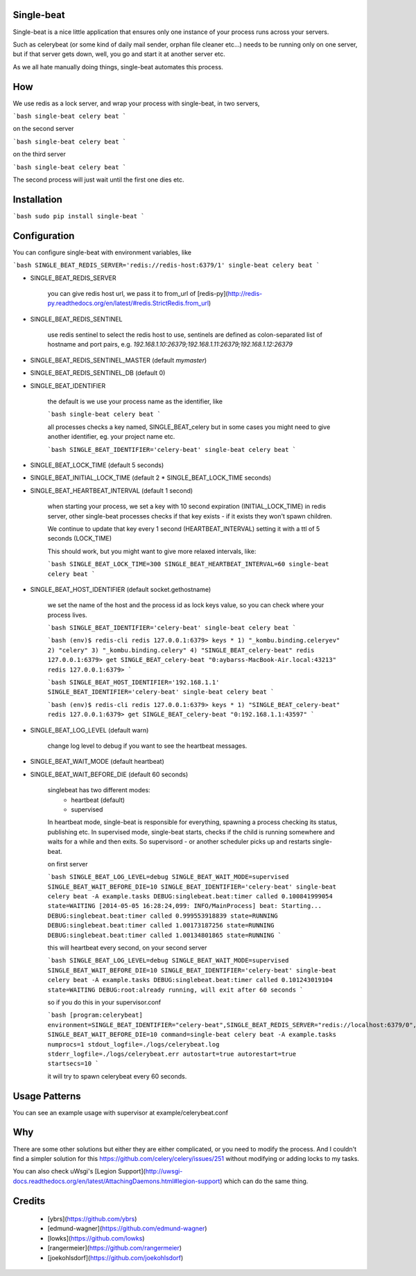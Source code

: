 Single-beat
---------
Single-beat is a nice little application that ensures only one instance of your process runs across your servers.

Such as celerybeat (or some kind of daily mail sender, orphan file cleaner etc...) needs to be running only on one server,
but if that server gets down, well, you go and start it at another server etc. 

As we all hate manually doing things, single-beat automates this process.


How
---------

We use redis as a lock server, and wrap your process with single-beat, in two servers,

```bash
single-beat celery beat
```

on the second server

```bash
single-beat celery beat
```

on the third server

```bash
single-beat celery beat
```

The second process will just wait until the first one dies etc.

Installation
------------

```bash
sudo pip install single-beat
```

Configuration
-------------

You can configure single-beat with environment variables, like

```bash
SINGLE_BEAT_REDIS_SERVER='redis://redis-host:6379/1' single-beat celery beat
```

- SINGLE_BEAT_REDIS_SERVER

    you can give redis host url, we pass it to from_url of [redis-py](http://redis-py.readthedocs.org/en/latest/#redis.StrictRedis.from_url)

- SINGLE_BEAT_REDIS_SENTINEL

    use redis sentinel to select the redis host to use, sentinels are defined as colon-separated list of hostname and port pairs, e.g. `192.168.1.10:26379;192.168.1.11:26379;192.168.1.12:26379`

- SINGLE_BEAT_REDIS_SENTINEL_MASTER (default `mymaster`)
- SINGLE_BEAT_REDIS_SENTINEL_DB (default 0)
- SINGLE_BEAT_IDENTIFIER

    the default is we use your process name as the identifier, like

    ```bash
    single-beat celery beat
    ```

    all processes checks a key named, SINGLE_BEAT_celery but in some cases you might need to give another identifier, eg. your project name etc.

    ```bash
    SINGLE_BEAT_IDENTIFIER='celery-beat' single-beat celery beat
    ```

- SINGLE_BEAT_LOCK_TIME (default 5 seconds)
- SINGLE_BEAT_INITIAL_LOCK_TIME (default 2 * SINGLE_BEAT_LOCK_TIME seconds)
- SINGLE_BEAT_HEARTBEAT_INTERVAL (default 1 second)

    when starting your process, we set a key with 10 second expiration (INITIAL_LOCK_TIME) in redis server, 
    other single-beat processes checks if that key exists - if it exists they won't spawn children. 

    We continue to update that key every 1 second (HEARTBEAT_INTERVAL) setting it with a ttl of 5 seconds (LOCK_TIME)

    This should work, but you might want to give more relaxed intervals, like:

    ```bash
    SINGLE_BEAT_LOCK_TIME=300 SINGLE_BEAT_HEARTBEAT_INTERVAL=60 single-beat celery beat
    ```

- SINGLE_BEAT_HOST_IDENTIFIER (default socket.gethostname)

    we set the name of the host and the process id as lock keys value, so you can check where your process lives.

    ```bash
    SINGLE_BEAT_IDENTIFIER='celery-beat' single-beat celery beat
    ```

    ```bash
    (env)$ redis-cli
    redis 127.0.0.1:6379> keys *
    1) "_kombu.binding.celeryev"
    2) "celery"
    3) "_kombu.binding.celery"
    4) "SINGLE_BEAT_celery-beat"
    redis 127.0.0.1:6379> get SINGLE_BEAT_celery-beat
    "0:aybarss-MacBook-Air.local:43213"
    redis 127.0.0.1:6379>
    ```

    ```bash
    SINGLE_BEAT_HOST_IDENTIFIER='192.168.1.1' SINGLE_BEAT_IDENTIFIER='celery-beat' single-beat celery beat
    ```

    ```bash
    (env)$ redis-cli
    redis 127.0.0.1:6379> keys *
    1) "SINGLE_BEAT_celery-beat"
    redis 127.0.0.1:6379> get SINGLE_BEAT_celery-beat
    "0:192.168.1.1:43597"
    ```

- SINGLE_BEAT_LOG_LEVEL (default warn)

    change log level to debug if you want to see the heartbeat messages.

- SINGLE_BEAT_WAIT_MODE (default heartbeat)
- SINGLE_BEAT_WAIT_BEFORE_DIE (default 60 seconds)

    singlebeat has two different modes:
        - heartbeat (default)
        - supervised

    In heartbeat mode, single-beat is responsible for everything, spawning a process checking its status, publishing etc.
    In supervised mode, single-beat starts, checks if the child is running somewhere and waits for a while and then exits. So supervisord - or another scheduler picks up and restarts single-beat.

    on first server

    ```bash
    SINGLE_BEAT_LOG_LEVEL=debug SINGLE_BEAT_WAIT_MODE=supervised SINGLE_BEAT_WAIT_BEFORE_DIE=10 SINGLE_BEAT_IDENTIFIER='celery-beat' single-beat celery beat -A example.tasks
    DEBUG:singlebeat.beat:timer called 0.100841999054 state=WAITING
    [2014-05-05 16:28:24,099: INFO/MainProcess] beat: Starting...
    DEBUG:singlebeat.beat:timer called 0.999553918839 state=RUNNING
    DEBUG:singlebeat.beat:timer called 1.00173187256 state=RUNNING
    DEBUG:singlebeat.beat:timer called 1.00134801865 state=RUNNING
    ```

    this will heartbeat every second, on your second server

    ```bash
    SINGLE_BEAT_LOG_LEVEL=debug SINGLE_BEAT_WAIT_MODE=supervised SINGLE_BEAT_WAIT_BEFORE_DIE=10 SINGLE_BEAT_IDENTIFIER='celery-beat' single-beat celery beat -A example.tasks
    DEBUG:singlebeat.beat:timer called 0.101243019104 state=WAITING
    DEBUG:root:already running, will exit after 60 seconds
    ```

    so if you do this in your supervisor.conf

    ```bash
    [program:celerybeat]
    environment=SINGLE_BEAT_IDENTIFIER="celery-beat",SINGLE_BEAT_REDIS_SERVER="redis://localhost:6379/0",SINGLE_BEAT_WAIT_MODE="supervised", SINGLE_BEAT_WAIT_BEFORE_DIE=10
    command=single-beat celery beat -A example.tasks
    numprocs=1
    stdout_logfile=./logs/celerybeat.log
    stderr_logfile=./logs/celerybeat.err
    autostart=true
    autorestart=true
    startsecs=10
    ```

    it will try to spawn celerybeat every 60 seconds.

Usage Patterns
--------------

You can see an example usage with supervisor at example/celerybeat.conf

Why
--------

There are some other solutions but either they are either complicated, or you need to modify the process. And I couldn't find a simpler solution for this https://github.com/celery/celery/issues/251 without modifying or adding locks to my tasks.

You can also check uWsgi's [Legion Support](http://uwsgi-docs.readthedocs.org/en/latest/AttachingDaemons.html#legion-support) which can do the same thing.

Credits
----------
 * [ybrs](https://github.com/ybrs)
 * [edmund-wagner](https://github.com/edmund-wagner)
 * [lowks](https://github.com/lowks)
 * [rangermeier](https://github.com/rangermeier)
 * [joekohlsdorf](https://github.com/joekohlsdorf)



